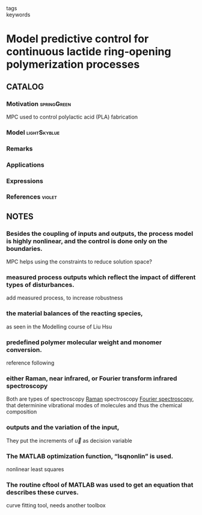 :PROPERTIES:
:ID:       b5a04104-c885-4d51-8cb2-114c7c3f6ec2
:ROAM_REFS: cite:AfsiEtAl2020
:END:
#+filetags: :read:
- tags ::
- keywords ::

* Model predictive control for continuous lactide ring‐opening polymerization processes
:PROPERTIES:
:Custom_ID: AfsiEtAl2020
:URL: https://doi.org/10.1002/asjc.2453
:AUTHOR: Afsi, N., Othman, S., Bakir, T., Costa, L. I., Sakly, A., & Sheibat‐Othman, N.
:NOTER_DOCUMENT: ~/docsThese/bibliography/AfsiEtAl2020.pdf
:END:

** CATALOG

*** Motivation :springGreen:
MPC used to control polylactic acid (PLA) fabrication
*** Model :lightSkyblue:
*** Remarks
*** Applications
*** Expressions
*** References :violet:

** NOTES

*** Besides the coupling of inputs and outputs, the process model is highly nonlinear, and the control is done only on the boundaries.
:PROPERTIES:
:NOTER_PAGE: [[pdf:~/docsThese/bibliography/AfsiEtAl2020.pdf::1++0.00;;annot-1-5]]
:ID:       ~/docsThese/bibliography/AfsiEtAl2020.pdf-annot-1-5
:END:
MPC helps using the constraints to reduce solution space?

*** measured process outputs which reflect the impact of different types of disturbances.
:PROPERTIES:
:NOTER_PAGE: [[pdf:~/docsThese/bibliography/AfsiEtAl2020.pdf::2++4.57;;annot-2-0]]
:ID:       ~/docsThese/bibliography/AfsiEtAl2020.pdf-annot-2-0
:END:
add measured process, to increase robustness

*** the material balances of the reacting species,
:PROPERTIES:
:NOTER_PAGE: [[pdf:~/docsThese/bibliography/AfsiEtAl2020.pdf::3++3.17;;annot-3-0]]
:ID:       ~/docsThese/bibliography/AfsiEtAl2020.pdf-annot-3-0
:END:
as seen in the Modelling course of Liu Hsu

*** predefined polymer molecular weight and monomer conversion.
:PROPERTIES:
:NOTER_PAGE: [[pdf:~/docsThese/bibliography/AfsiEtAl2020.pdf::4++1.66;;annot-4-0]]
:ID:       ~/docsThese/bibliography/AfsiEtAl2020.pdf-annot-4-0
:END:
reference following

*** either Raman, near infrared, or Fourier transform infrared spectroscopy
:PROPERTIES:
:NOTER_PAGE: [[pdf:~/docsThese/bibliography/AfsiEtAl2020.pdf::4++1.66;;annot-4-1]]
:ID:       ~/docsThese/bibliography/AfsiEtAl2020.pdf-annot-4-1
:END:
Both are types of spectroscopy [[https://en.wikipedia.org/wiki/Raman_spectroscopy][Raman]] spectroscopy
[[https://en.wikipedia.org/wiki/Fourier-transform_spectroscopy][Fourier spectroscopy]], that determinine vibrational modes of molecules and thus the chemical composition

*** outputs and the variation of the input,
:PROPERTIES:
:NOTER_PAGE: [[pdf:~/docsThese/bibliography/AfsiEtAl2020.pdf::5++2.46;;annot-5-0]]
:ID:       ~/docsThese/bibliography/AfsiEtAl2020.pdf-annot-5-0
:END:
They put the increments of $\vec{u}$ as decision variable

*** The MATLAB optimization function, “lsqnonlin” is used.
:PROPERTIES:
:NOTER_PAGE: [[pdf:~/docsThese/bibliography/AfsiEtAl2020.pdf::5++4.35;;annot-5-1]]
:ID:       ~/docsThese/bibliography/AfsiEtAl2020.pdf-annot-5-1
:END:
nonlinear least squares

*** The routine cftool of MATLAB was used to get an equation that describes these curves.
:PROPERTIES:
:NOTER_PAGE: [[pdf:~/docsThese/bibliography/AfsiEtAl2020.pdf::9++0.35;;annot-9-2]]
:ID:       ~/docsThese/bibliography/AfsiEtAl2020.pdf-annot-9-2
:END:
curve fitting tool, needs another toolbox
